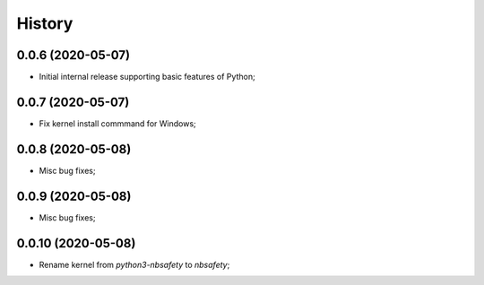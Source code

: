 History
=======

0.0.6 (2020-05-07)
------------------
* Initial internal release supporting basic features of Python;

0.0.7 (2020-05-07)
------------------
* Fix kernel install commmand for Windows;

0.0.8 (2020-05-08)
------------------
* Misc bug fixes;

0.0.9 (2020-05-08)
------------------
* Misc bug fixes;

0.0.10 (2020-05-08)
------------------
* Rename kernel from `python3-nbsafety` to `nbsafety`;
